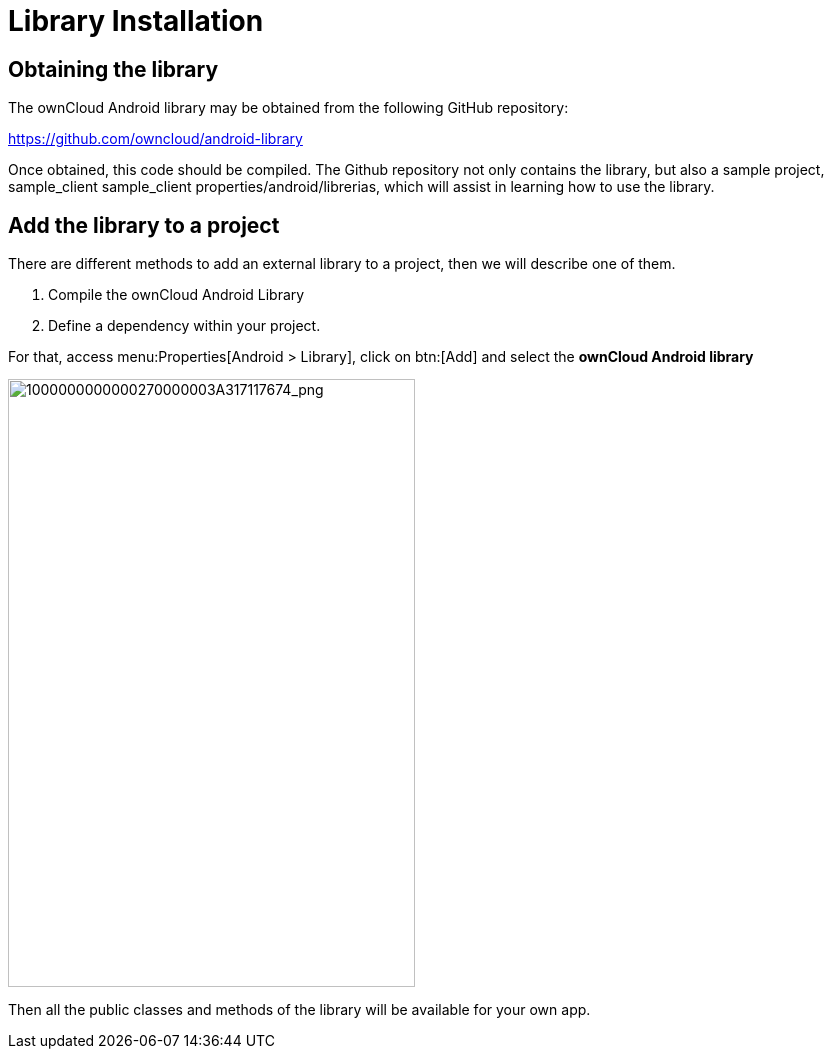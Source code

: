 = Library Installation

== Obtaining the library

The ownCloud Android library may be obtained from the following GitHub repository:

https://github.com/owncloud/android-library[https://github.com/owncloud/android-library]

Once obtained, this code should be compiled. 
The Github repository not only contains the library, but also a sample project, sample_client sample_client properties/android/librerias, which will assist in learning how to use the library.

== Add the library to a project

There are different methods to add an external library to a project, then we will describe one of them.

1.  Compile the ownCloud Android Library
2.  Define a dependency within your project.

For that, access menu:Properties[Android > Library], click on btn:[Add] and select the **ownCloud Android library**

image:mobile_development/android_library/1000000000000270000003A317117674.png[1000000000000270000003A317117674_png,width=407,height=608]

Then all the public classes and methods of the library will be available for your own app.
